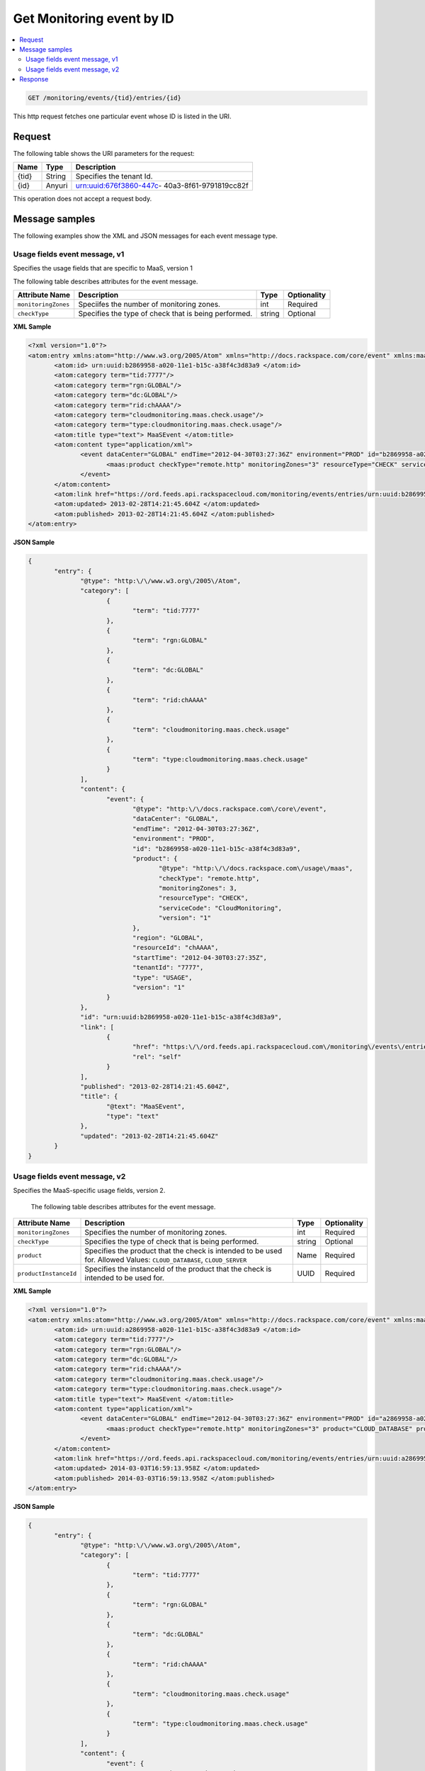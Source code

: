 .. _get-get-cloud-monitoring-event-monitoring-events-tid-entries-id:

Get Monitoring event by ID
~~~~~~~~~~~~~~~~~~~~~~~~~~~~~~~~~~~~~~~~~~~~~~~~~~~~~~~~~~~~~~~~~~~~~~~~~~~~~~~~

.. contents::
   :local:
   :depth: 2

.. code::

    GET /monitoring/events/{tid}/entries/{id}

This http request fetches one particular event whose ID is listed in the URI.

Request
^^^^^^^^^^^

The following table  shows the URI parameters for the request:

+--------------------------+-------------------------+-------------------------+
|Name                      |Type                     |Description              |
+==========================+=========================+=========================+
|{tid}                     |String                   |Specifies the tenant Id. |
+--------------------------+-------------------------+-------------------------+
|{id}                      |Anyuri                   |urn:uuid:676f3860-447c-  |
|                          |                         |40a3-8f61-9791819cc82f   |
+--------------------------+-------------------------+-------------------------+


This operation does not accept a request body.


Message samples
^^^^^^^^^^^^^^^^^^^^^^^^^^^

The following examples show the XML and JSON messages for each event message type.


Usage fields event message, v1
""""""""""""""""""""""""""""""""""""""""""

Specifies the usage fields that are specific to MaaS, version 1

The following table describes attributes for the event message.

+--------------------+-------------------+------------------+------------------+
|Attribute Name      |Description        |Type              |Optionality       |
+====================+===================+==================+==================+
|``monitoringZones`` |Speciifes the      |int               |Required          |
|                    |number of          |                  |                  |
|                    |monitoring zones.  |                  |                  |
+--------------------+-------------------+------------------+------------------+
|``checkType``       |Specifies the type |string            |Optional          |
|                    |of check that is   |                  |                  |
|                    |being performed.   |                  |                  |
+--------------------+-------------------+------------------+------------------+


**XML Sample**

.. code::

              <?xml version="1.0"?>
              <atom:entry xmlns:atom="http://www.w3.org/2005/Atom" xmlns="http://docs.rackspace.com/core/event" xmlns:maas="http://docs.rackspace.com/usage/maas">
                     <atom:id> urn:uuid:b2869958-a020-11e1-b15c-a38f4c3d83a9 </atom:id>
                     <atom:category term="tid:7777"/>
                     <atom:category term="rgn:GLOBAL"/>
                     <atom:category term="dc:GLOBAL"/>
                     <atom:category term="rid:chAAAA"/>
                     <atom:category term="cloudmonitoring.maas.check.usage"/>
                     <atom:category term="type:cloudmonitoring.maas.check.usage"/>
                     <atom:title type="text"> MaaSEvent </atom:title>
                     <atom:content type="application/xml">
                            <event dataCenter="GLOBAL" endTime="2012-04-30T03:27:36Z" environment="PROD" id="b2869958-a020-11e1-b15c-a38f4c3d83a9" region="GLOBAL" resourceId="chAAAA" startTime="2012-04-30T03:27:35Z" tenantId="7777" type="USAGE" version="1">
                                   <maas:product checkType="remote.http" monitoringZones="3" resourceType="CHECK" serviceCode="CloudMonitoring" version="1"/>
                            </event>
                     </atom:content>
                     <atom:link href="https://ord.feeds.api.rackspacecloud.com/monitoring/events/entries/urn:uuid:b2869958-a020-11e1-b15c-a38f4c3d83a9" rel="self"/>
                     <atom:updated> 2013-02-28T14:21:45.604Z </atom:updated>
                     <atom:published> 2013-02-28T14:21:45.604Z </atom:published>
              </atom:entry>




**JSON Sample**

.. code::

              {
                     "entry": {
                            "@type": "http:\/\/www.w3.org\/2005\/Atom",
                            "category": [
                                   {
                                          "term": "tid:7777"
                                   },
                                   {
                                          "term": "rgn:GLOBAL"
                                   },
                                   {
                                          "term": "dc:GLOBAL"
                                   },
                                   {
                                          "term": "rid:chAAAA"
                                   },
                                   {
                                          "term": "cloudmonitoring.maas.check.usage"
                                   },
                                   {
                                          "term": "type:cloudmonitoring.maas.check.usage"
                                   }
                            ],
                            "content": {
                                   "event": {
                                          "@type": "http:\/\/docs.rackspace.com\/core\/event",
                                          "dataCenter": "GLOBAL",
                                          "endTime": "2012-04-30T03:27:36Z",
                                          "environment": "PROD",
                                          "id": "b2869958-a020-11e1-b15c-a38f4c3d83a9",
                                          "product": {
                                                 "@type": "http:\/\/docs.rackspace.com\/usage\/maas",
                                                 "checkType": "remote.http",
                                                 "monitoringZones": 3,
                                                 "resourceType": "CHECK",
                                                 "serviceCode": "CloudMonitoring",
                                                 "version": "1"
                                          },
                                          "region": "GLOBAL",
                                          "resourceId": "chAAAA",
                                          "startTime": "2012-04-30T03:27:35Z",
                                          "tenantId": "7777",
                                          "type": "USAGE",
                                          "version": "1"
                                   }
                            },
                            "id": "urn:uuid:b2869958-a020-11e1-b15c-a38f4c3d83a9",
                            "link": [
                                   {
                                          "href": "https:\/\/ord.feeds.api.rackspacecloud.com\/monitoring\/events\/entries\/urn:uuid:b2869958-a020-11e1-b15c-a38f4c3d83a9",
                                          "rel": "self"
                                   }
                            ],
                            "published": "2013-02-28T14:21:45.604Z",
                            "title": {
                                   "@text": "MaaSEvent",
                                   "type": "text"
                            },
                            "updated": "2013-02-28T14:21:45.604Z"
                     }
              }




Usage fields event message, v2
""""""""""""""""""""""""""""""""""""""""""

Specifies the MaaS-specific usage fields, version 2.


 The following table describes attributes for the event message.

+----------------------+---------------------+----------------+----------------+
|Attribute Name        |Description          |Type            |Optionality     |
+======================+=====================+================+================+
|``monitoringZones``   |Specifies the number |int             |Required        |
|                      |of monitoring zones. |                |                |
+----------------------+---------------------+----------------+----------------+
|``checkType``         |Specifies the type   |string          |Optional        |
|                      |of check that is     |                |                |
|                      |being performed.     |                |                |
+----------------------+---------------------+----------------+----------------+
|``product``           |Specifies the        |Name            |Required        |
|                      |product that the     |                |                |
|                      |check is intended to |                |                |
|                      |be used for. Allowed |                |                |
|                      |Values:              |                |                |
|                      |``CLOUD_DATABASE``,  |                |                |
|                      |``CLOUD_SERVER``     |                |                |
+----------------------+---------------------+----------------+----------------+
|``productInstanceId`` |Specifies the        |UUID            |Required        |
|                      |instanceId of the    |                |                |
|                      |product that the     |                |                |
|                      |check is intended to |                |                |
|                      |be used for.         |                |                |
+----------------------+---------------------+----------------+----------------+


**XML Sample**

.. code::

              <?xml version="1.0"?>
              <atom:entry xmlns:atom="http://www.w3.org/2005/Atom" xmlns="http://docs.rackspace.com/core/event" xmlns:maas="http://docs.rackspace.com/usage/maas">
                     <atom:id> urn:uuid:a2869958-a020-11e1-b15c-a38f4c3d83a9 </atom:id>
                     <atom:category term="tid:7777"/>
                     <atom:category term="rgn:GLOBAL"/>
                     <atom:category term="dc:GLOBAL"/>
                     <atom:category term="rid:chAAAA"/>
                     <atom:category term="cloudmonitoring.maas.check.usage"/>
                     <atom:category term="type:cloudmonitoring.maas.check.usage"/>
                     <atom:title type="text"> MaaSEvent </atom:title>
                     <atom:content type="application/xml">
                            <event dataCenter="GLOBAL" endTime="2012-04-30T03:27:36Z" environment="PROD" id="a2869958-a020-11e1-b15c-a38f4c3d83a9" region="GLOBAL" resourceId="chAAAA" startTime="2012-04-30T03:27:35Z" tenantId="7777" type="USAGE" version="1">
                                   <maas:product checkType="remote.http" monitoringZones="3" product="CLOUD_DATABASE" productInstanceId="4a2b42f4-6c63-11e1-815b-7fcbcf67f549" resourceType="CHECK" serviceCode="CloudMonitoring" version="2"/>
                            </event>
                     </atom:content>
                     <atom:link href="https://ord.feeds.api.rackspacecloud.com/monitoring/events/entries/urn:uuid:a2869958-a020-11e1-b15c-a38f4c3d83a9" rel="self"/>
                     <atom:updated> 2014-03-03T16:59:13.958Z </atom:updated>
                     <atom:published> 2014-03-03T16:59:13.958Z </atom:published>
              </atom:entry>




**JSON Sample**

.. code::

              {
                     "entry": {
                            "@type": "http:\/\/www.w3.org\/2005\/Atom",
                            "category": [
                                   {
                                          "term": "tid:7777"
                                   },
                                   {
                                          "term": "rgn:GLOBAL"
                                   },
                                   {
                                          "term": "dc:GLOBAL"
                                   },
                                   {
                                          "term": "rid:chAAAA"
                                   },
                                   {
                                          "term": "cloudmonitoring.maas.check.usage"
                                   },
                                   {
                                          "term": "type:cloudmonitoring.maas.check.usage"
                                   }
                            ],
                            "content": {
                                   "event": {
                                          "@type": "http:\/\/docs.rackspace.com\/core\/event",
                                          "dataCenter": "GLOBAL",
                                          "endTime": "2012-04-30T03:27:36Z",
                                          "environment": "PROD",
                                          "id": "a2869958-a020-11e1-b15c-a38f4c3d83a9",
                                          "product": {
                                                 "@type": "http:\/\/docs.rackspace.com\/usage\/maas",
                                                 "checkType": "remote.http",
                                                 "monitoringZones": 3,
                                                 "product": "CLOUD_DATABASE",
                                                 "productInstanceId": "4a2b42f4-6c63-11e1-815b-7fcbcf67f549",
                                                 "resourceType": "CHECK",
                                                 "serviceCode": "CloudMonitoring",
                                                 "version": "2"
                                          },
                                          "region": "GLOBAL",
                                          "resourceId": "chAAAA",
                                          "startTime": "2012-04-30T03:27:35Z",
                                          "tenantId": "7777",
                                          "type": "USAGE",
                                          "version": "1"
                                   }
                            },
                            "id": "urn:uuid:a2869958-a020-11e1-b15c-a38f4c3d83a9",
                            "link": [
                                   {
                                          "href": "https:\/\/ord.feeds.api.rackspacecloud.com\/monitoring\/events\/entries\/urn:uuid:a2869958-a020-11e1-b15c-a38f4c3d83a9",
                                          "rel": "self"
                                   }
                            ],
                            "published": "2014-03-03T16:59:13.958Z",
                            "title": {
                                   "@text": "MaaSEvent",
                                   "type": "text"
                            },
                            "updated": "2014-03-03T16:59:13.958Z"
                     }
              }

Response
^^^^^^^^^^^^^^

The following table shows the possible response codes for this operation.

+--------------------------+-------------------------+-------------------------+
|Response Code             |Name                     |Description              |
+==========================+=========================+=========================+
|200                       |OK                       |The request completed    |
|                          |                         |successfully             |
+--------------------------+-------------------------+-------------------------+
|400                       |Bad Request              |The request is missing   |
|                          |                         |one or more elements, or |
|                          |                         |the values of some       |
|                          |                         |elements are invalid.    |
+--------------------------+-------------------------+-------------------------+
|401                       |Unauthorized             |Authentication failed,   |
|                          |                         |or the user does not     |
|                          |                         |have permissions for a   |
|                          |                         |requested operation.     |
+--------------------------+-------------------------+-------------------------+
|429                       |Rate Limited             |Too many requests. Wait  |
|                          |                         |and retry.               |
+--------------------------+-------------------------+-------------------------+
|500                       |Internal Server Error    |The server encountered   |
|                          |                         |an unexpected condition  |
|                          |                         |which prevented it from  |
|                          |                         |fulfilling the request.  |
+--------------------------+-------------------------+-------------------------+
|503                       |Service Unavailable      |Service is not           |
|                          |                         |available. Try again     |
|                          |                         |later.                   |
+--------------------------+-------------------------+-------------------------+





